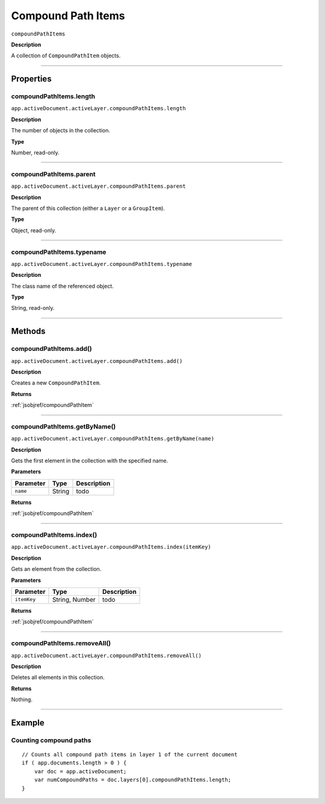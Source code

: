 .. _jsobjref/compoundPathItems:

Compound Path Items
################################################################################

``compoundPathItems``

**Description**

A collection of ``CompoundPathItem`` objects.

----

==========
Properties
==========

.. _compoundPathItems.length:

compoundPathItems.length
********************************************************************************

``app.activeDocument.activeLayer.compoundPathItems.length``

**Description**

The number of objects in the collection.

**Type**

Number, read-only.

----

.. _compoundPathItems.parent:

compoundPathItems.parent
********************************************************************************

``app.activeDocument.activeLayer.compoundPathItems.parent``

**Description**

The parent of this collection (either a ``Layer`` or a ``GroupItem``).

**Type**

Object, read-only.

----

.. _compoundPathItems.typename:

compoundPathItems.typename
********************************************************************************

``app.activeDocument.activeLayer.compoundPathItems.typename``

**Description**

The class name of the referenced object.

**Type**

String, read-only.

----

=======
Methods
=======

.. _compoundPathItems.add:

compoundPathItems.add()
********************************************************************************

``app.activeDocument.activeLayer.compoundPathItems.add()``

**Description**

Creates a new ``CompoundPathItem``.

**Returns**

:ref:`jsobjref/compoundPathItem`

----

.. _compoundPathItems.getByName:

compoundPathItems.getByName()
********************************************************************************

``app.activeDocument.activeLayer.compoundPathItems.getByName(name)``

**Description**

Gets the first element in the collection with the specified name.

**Parameters**

+-----------+--------+-------------+
| Parameter |  Type  | Description |
+===========+========+=============+
| ``name``  | String | todo        |
+-----------+--------+-------------+

**Returns**

:ref:`jsobjref/compoundPathItem`

----

.. _compoundPathItems.index:

compoundPathItems.index()
********************************************************************************

``app.activeDocument.activeLayer.compoundPathItems.index(itemKey)``

**Description**

Gets an element from the collection.

**Parameters**

+-------------+----------------+-------------+
|  Parameter  |      Type      | Description |
+=============+================+=============+
| ``itemKey`` | String, Number | todo        |
+-------------+----------------+-------------+

**Returns**

:ref:`jsobjref/compoundPathItem`

----

.. _compoundPathItems.removeAll:

compoundPathItems.removeAll()
********************************************************************************

``app.activeDocument.activeLayer.compoundPathItems.removeAll()``

**Description**

Deletes all elements in this collection.

**Returns**

Nothing.

----

=======
Example
=======

Counting compound paths
********************************************************************************

::

    // Counts all compound path items in layer 1 of the current document
    if ( app.documents.length > 0 ) {
        var doc = app.activeDocument;
        var numCompoundPaths = doc.layers[0].compoundPathItems.length;
    }